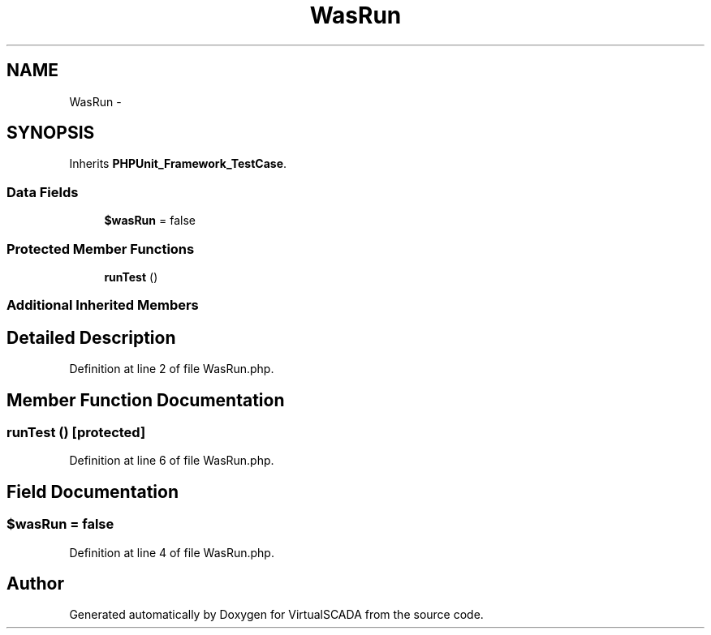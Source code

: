 .TH "WasRun" 3 "Tue Apr 14 2015" "Version 1.0" "VirtualSCADA" \" -*- nroff -*-
.ad l
.nh
.SH NAME
WasRun \- 
.SH SYNOPSIS
.br
.PP
.PP
Inherits \fBPHPUnit_Framework_TestCase\fP\&.
.SS "Data Fields"

.in +1c
.ti -1c
.RI "\fB$wasRun\fP = false"
.br
.in -1c
.SS "Protected Member Functions"

.in +1c
.ti -1c
.RI "\fBrunTest\fP ()"
.br
.in -1c
.SS "Additional Inherited Members"
.SH "Detailed Description"
.PP 
Definition at line 2 of file WasRun\&.php\&.
.SH "Member Function Documentation"
.PP 
.SS "runTest ()\fC [protected]\fP"

.PP
Definition at line 6 of file WasRun\&.php\&.
.SH "Field Documentation"
.PP 
.SS "$wasRun = false"

.PP
Definition at line 4 of file WasRun\&.php\&.

.SH "Author"
.PP 
Generated automatically by Doxygen for VirtualSCADA from the source code\&.
